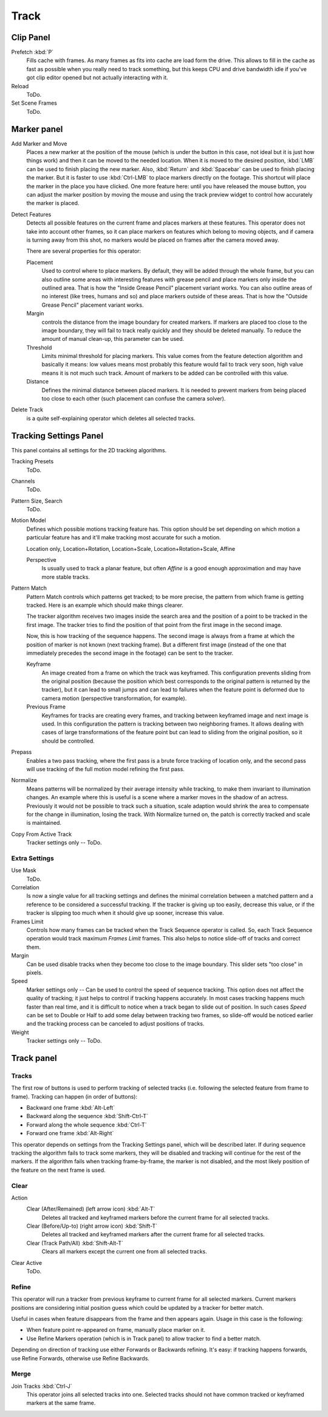 
*****
Track
*****

Clip Panel
==========

Prefetch :kbd:`P`
   Fills cache with frames. As many frames as fits into cache are load form the drive.
   This allows to fill in the cache as fast as possible when you really need to track something,
   but this keeps CPU and drive bandwidth idle if you've got clip editor opened but not actually interacting with it.
Reload
   ToDo.
Set Scene Frames
   ToDo.


Marker panel
============

Add Marker and Move
   Places a new marker at the position of the mouse
   (which is under the button in this case, not ideal but it is just how things work)
   and then it can be moved to the needed location. When it is moved to the desired position,
   :kbd:`LMB` can be used to finish placing the new marker.
   Also, :kbd:`Return` and :kbd:`Spacebar` can be used to finish placing the marker.
   But it is faster to use :kbd:`Ctrl-LMB` to place markers directly on the footage.
   This shortcut will place the marker in the place you have clicked.
   One more feature here: until you have released the mouse button,
   you can adjust the marker position by moving the mouse and using
   the track preview widget to control how accurately the marker is placed.

Detect Features
   Detects all possible features on the current frame and places markers at these features.
   This operator does not take into account other frames,
   so it can place markers on features which belong to moving objects,
   and if camera is turning away from this shot,
   no markers would be placed on frames after the camera moved away.

   There are several properties for this operator:

   Placement
      Used to control where to place markers. By default, they will be added through the whole frame, but you can
      also outline some areas with interesting features with grease pencil and place markers only inside the
      outlined area. That is how the "Inside Grease Pencil" placement variant works. You can also outline areas of
      no interest (like trees, humans and so) and place markers outside of these areas. That is how the "Outside
      Grease Pencil" placement variant works.
   Margin
      controls the distance from the image boundary for created markers. If markers are placed too close to the
      image boundary, they will fail to track really quickly and they should be deleted manually. To reduce the
      amount of manual clean-up, this parameter can be used.
   Threshold
      Limits minimal threshold for placing markers. This value comes from the feature detection algorithm and
      basically it means: low values means most probably this feature would fail to track very soon, high value
      means it is not much such track. Amount of markers to be added can be controlled with this value.
   Distance
      Defines the minimal distance between placed markers. It is needed to prevent markers from being placed too
      close to each other (such placement can confuse the camera solver).

Delete Track
   is a quite self-explaining operator which deletes all selected tracks.


.. _clip-tracking-settings:

Tracking Settings Panel
=======================

This panel contains all settings for the 2D tracking algorithms.

Tracking Presets
   ToDo.
Channels
   ToDo.
Pattern Size, Search
   ToDo.
Motion Model
   Defines which possible motions tracking feature has. This option should be set depending on which motion
   a particular feature has and it'll make tracking most accurate for such a motion.

   Location only, Location+Rotation, Location+Scale, Location+Rotation+Scale, Affine

   Perspective
      Is usually used to track a planar feature,
      but often *Affine* is a good enough approximation and may have more stable tracks.
Pattern Match
   Pattern Match controls which patterns get tracked; to be more precise,
   the pattern from which frame is getting tracked. Here is an example which should make things clearer.

   The tracker algorithm receives two images inside the search area and the position of a point
   to be tracked in the first image.
   The tracker tries to find the position of that point from the first image in the second image.

   Now, this is how tracking of the sequence happens.
   The second image is always from a frame at which the position of marker is not known
   (next tracking frame). But a different first image
   (instead of the one that immediately precedes the second image in the footage)
   can be sent to the tracker.
   
   Keyframe
      An image created from a frame on which the track was keyframed.
      This configuration prevents sliding from the original position
      (because the position which best corresponds to the original pattern is returned by the tracker),
      but it can lead to small jumps and can lead to failures when the feature point is deformed due to camera motion
      (perspective transformation, for example).
   Previous Frame
      Keyframes for tracks are creating every frames,
      and tracking between keyframed image and next image is used.
      In this configuration the pattern is tracking between two neighboring frames.
      It allows dealing with cases of large transformations of the feature point
      but can lead to sliding from the original position, so it should be controlled.
Prepass
   Enables a two pass tracking, where the first pass is a brute force tracking of location only, and
   the second pass will use tracking of the full motion model refining the first pass.
Normalize
   Means patterns will be normalized by their average intensity while tracking,
   to make them invariant to illumination changes. An example where this is useful is a scene where
   a marker moves in the shadow of an actress. Previously it would not be possible to track such a situation,
   scale adaption would shrink the area to compensate for the change in illumination, losing the track.
   With Normalize turned on, the patch is correctly tracked and scale is maintained.
Copy From Active Track
   Tracker settings only -- ToDo.

.. (alt) Previous frame: An image created from the current frame is sent as first image to the tracker.


Extra Settings
--------------

Use Mask
   ToDo.
Correlation
   Is now a single value for all tracking settings and defines the minimal correlation between
   a matched pattern and a reference to be considered a successful tracking.
   If the tracker is giving up too easily, decrease this value, or if the tracker is slipping too much
   when it should give up sooner, increase this value.
Frames Limit
   Controls how many frames can be tracked when the Track Sequence operator is called.
   So, each Track Sequence operation would track maximum *Frames Limit* frames.
   This also helps to notice slide-off of tracks and correct them.
Margin
   Can be used disable tracks when they become too close to the image boundary.
   This slider sets "too close" in pixels.
Speed
   Marker settings only -- Can be used to control the speed of sequence tracking.
   This option does not affect the quality of tracking; it just helps to control if tracking happens accurately.
   In most cases tracking happens much faster than real time, and it is difficult to notice when a track began
   to slide out of position. In such cases *Speed* can be set to Double or Half to add some delay between
   tracking two frames, so slide-off would be noticed earlier and the tracking process can be canceled to
   adjust positions of tracks.
Weight
   Tracker settings only -- ToDo.


.. hybrid tracker:
   The algorithm tracks an image larger than the defined pattern first to find the general direction of motion.
   Then it tracks a slightly smaller image to refine the position from the first step and make the final
   position more accurate. This iterates several times.


Track panel
===========

Tracks
------

The first row of buttons is used to perform tracking of selected tracks
(i.e. following the selected feature from frame to frame).
Tracking can happen (in order of buttons):

- Backward one frame :kbd:`Alt-Left`
- Backward along the sequence :kbd:`Shift-Ctrl-T`
- Forward along the whole sequence :kbd:`Ctrl-T`
- Forward one frame :kbd:`Alt-Right`

This operator depends on settings from the Tracking Settings panel, which will be described later.
If during sequence tracking the algorithm fails to track some markers,
they will be disabled and tracking will continue for the rest of the markers.
If the algorithm fails when tracking frame-by-frame, the marker is not disabled,
and the most likely position of the feature on the next frame is used.


Clear
-----

Action
   Clear (After/Remained) (left arrow icon) :kbd:`Alt-T`
      Deletes all tracked and keyframed markers before the current frame for all selected tracks.
   Clear (Before/Up-to) (right arrow icon) :kbd:`Shift-T`
      Deletes all tracked and keyframed markers after the current frame for all selected tracks.
   Clear (Track Path/All) :kbd:`Shift-Alt-T`
      Clears all markers except the current one from all selected tracks.
Clear Active
   ToDo.


Refine
------

This operator will run a tracker from previous keyframe to current frame for all selected markers.
Current markers positions are considering initial position guess which could be updated by a tracker for better match.

Useful in cases when feature disappears from the frame and then appears again. Usage in this case is the following:

* When feature point re-appeared on frame, manually place marker on it.
* Use Refine Markers operation (which is in Track panel) to allow tracker to find a better match.

Depending on direction of tracking use either Forwards or Backwards refining.
It's easy: if tracking happens forwards, use Refine Forwards, otherwise use Refine Backwards.


Merge
-----

Join Tracks :kbd:`Ctrl-J`
   This operator joins all selected tracks into one.
   Selected tracks should not have common tracked or keyframed markers at the same frame.

.. (wip)
   Joining two tracks now works better for tracks which have got intersection by frames:
   coordinates of joined track would be interpolated linearly on segments with intersection. 
   This is still not perfect from accurate solving point of view,
   but this allows to prevent camera jump which is much more annoying than sight camera slide.
